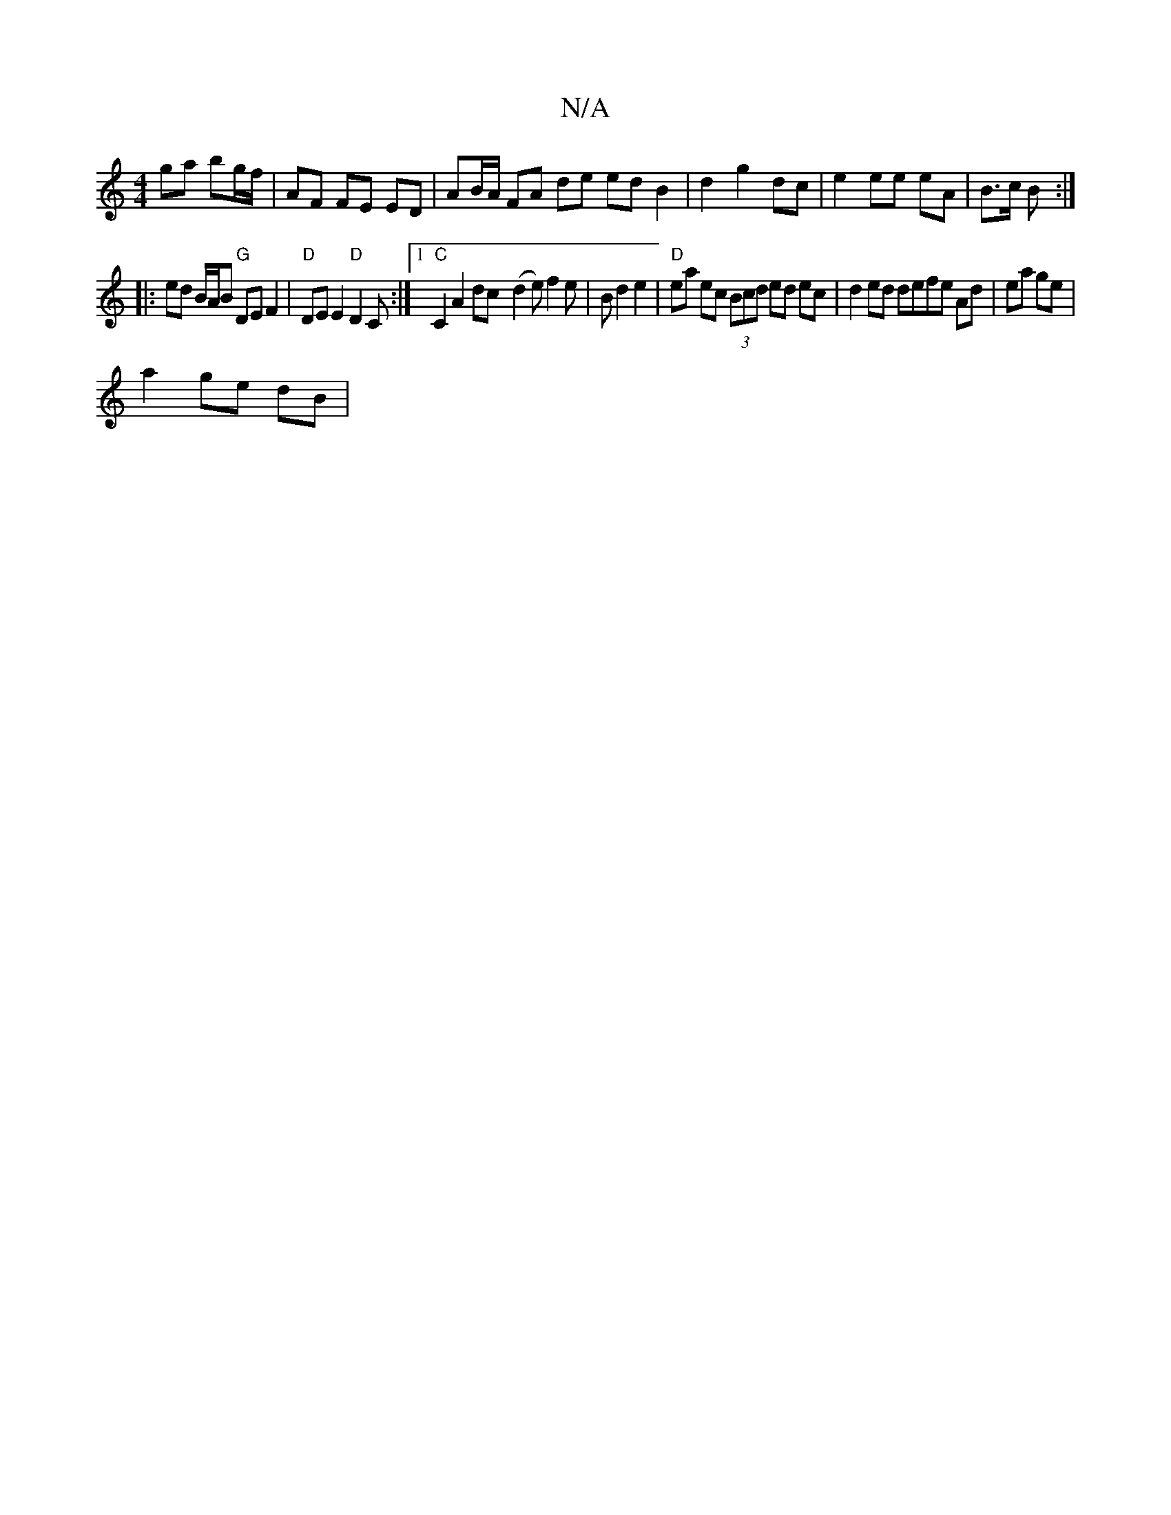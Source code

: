 X:1
T:N/A
M:4/4
R:N/A
K:Cmajor
ga bg/f/ |AF FE ED | AB/A/ FA de ed B2 | d2 g2 dc|e2 ee eA|B3/c/ B :|
|: ed B/A/B "G"DE F2 | "D" DE E2 "D"D2 C :|[1 "C"C2 A2 dc- (d2e)f2 e|B d2 e2 |"D"ea ec (3Bcd ed ec|d2 ed defe Ad|ea ge|
a2 ge dB| 